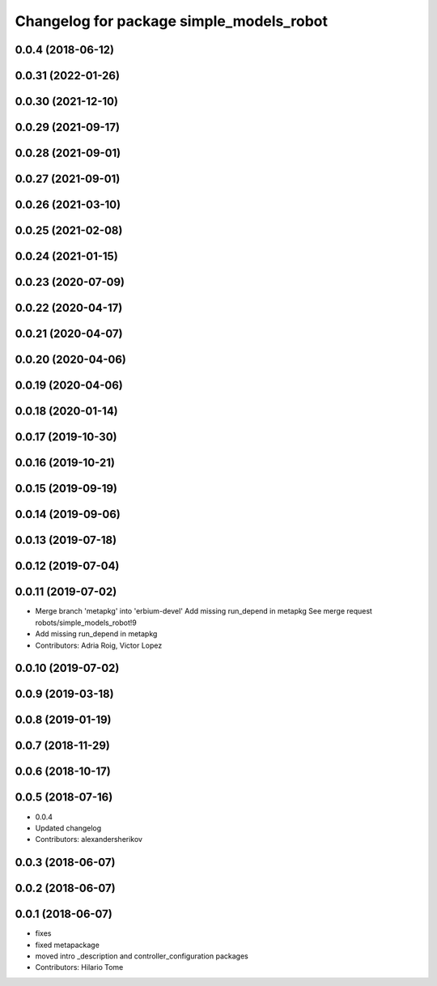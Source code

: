 ^^^^^^^^^^^^^^^^^^^^^^^^^^^^^^^^^^^^^^^^^
Changelog for package simple_models_robot
^^^^^^^^^^^^^^^^^^^^^^^^^^^^^^^^^^^^^^^^^

0.0.4 (2018-06-12)
------------------

0.0.31 (2022-01-26)
-------------------

0.0.30 (2021-12-10)
-------------------

0.0.29 (2021-09-17)
-------------------

0.0.28 (2021-09-01)
-------------------

0.0.27 (2021-09-01)
-------------------

0.0.26 (2021-03-10)
-------------------

0.0.25 (2021-02-08)
-------------------

0.0.24 (2021-01-15)
-------------------

0.0.23 (2020-07-09)
-------------------

0.0.22 (2020-04-17)
-------------------

0.0.21 (2020-04-07)
-------------------

0.0.20 (2020-04-06)
-------------------

0.0.19 (2020-04-06)
-------------------

0.0.18 (2020-01-14)
-------------------

0.0.17 (2019-10-30)
-------------------

0.0.16 (2019-10-21)
-------------------

0.0.15 (2019-09-19)
-------------------

0.0.14 (2019-09-06)
-------------------

0.0.13 (2019-07-18)
-------------------

0.0.12 (2019-07-04)
-------------------

0.0.11 (2019-07-02)
-------------------
* Merge branch 'metapkg' into 'erbium-devel'
  Add missing run_depend in metapkg
  See merge request robots/simple_models_robot!9
* Add missing run_depend in metapkg
* Contributors: Adria Roig, Victor Lopez

0.0.10 (2019-07-02)
-------------------

0.0.9 (2019-03-18)
------------------

0.0.8 (2019-01-19)
------------------

0.0.7 (2018-11-29)
------------------

0.0.6 (2018-10-17)
------------------

0.0.5 (2018-07-16)
------------------
* 0.0.4
* Updated changelog
* Contributors: alexandersherikov

0.0.3 (2018-06-07)
------------------

0.0.2 (2018-06-07)
------------------

0.0.1 (2018-06-07)
------------------
* fixes
* fixed metapackage
* moved intro _description and controller_configuration packages
* Contributors: Hilario Tome
